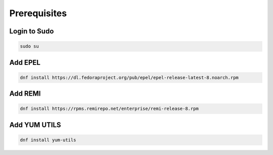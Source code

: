 **Prerequisites**
==================================================

Login to Sudo
--------
.. code-block:: console

    sudo su
    
Add EPEL 
-------------
.. code-block:: console

  dnf install https://dl.fedoraproject.org/pub/epel/epel-release-latest-8.noarch.rpm
.. image:: images/epel.JPG


Add REMI
-------------
.. code-block:: console

  dnf install https://rpms.remirepo.net/enterprise/remi-release-8.rpm 
.. image:: images/remi.JPG
 
Add YUM UTILS
---------------------
.. code-block:: console

  dnf install yum-utils
.. image:: images/yum-utils.JPG
